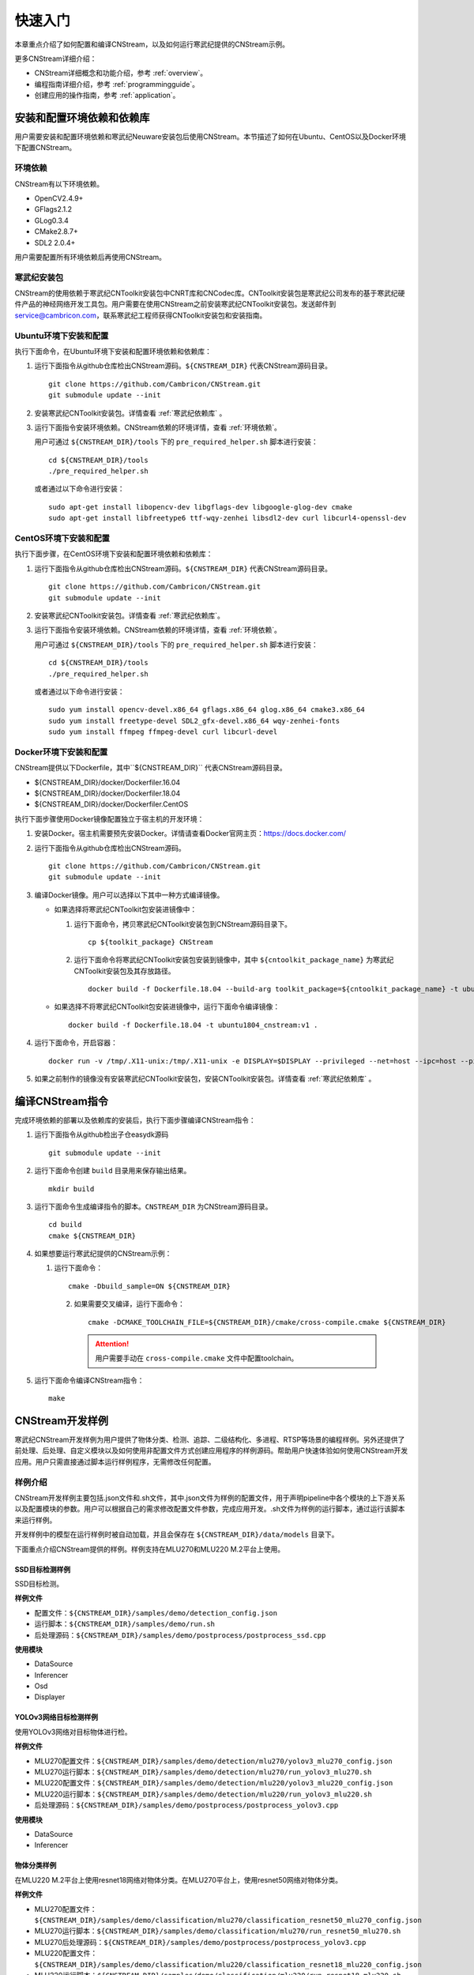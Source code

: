 .. _quickstart:

快速入门
================

本章重点介绍了如何配置和编译CNStream，以及如何运行寒武纪提供的CNStream示例。

更多CNStream详细介绍：

- CNStream详细概念和功能介绍，参考 :ref:`overview`。
- 编程指南详细介绍，参考 :ref:`programmingguide`。
- 创建应用的操作指南，参考 :ref:`application`。

.. _install:

安装和配置环境依赖和依赖库
----------------------------

用户需要安装和配置环境依赖和寒武纪Neuware安装包后使用CNStream。本节描述了如何在Ubuntu、CentOS以及Docker环境下配置CNStream。

.. _环境依赖:

环境依赖
^^^^^^^^^^^^^

CNStream有以下环境依赖。

- OpenCV2.4.9+
- GFlags2.1.2
- GLog0.3.4
- CMake2.8.7+
- SDL2 2.0.4+

用户需要配置所有环境依赖后再使用CNStream。

.. _寒武纪依赖库:

寒武纪安装包
^^^^^^^^^^^^^

CNStream的使用依赖于寒武纪CNToolkit安装包中CNRT库和CNCodec库。CNToolkit安装包是寒武纪公司发布的基于寒武纪硬件产品的神经网络开发工具包。用户需要在使用CNStream之前安装寒武纪CNToolkit安装包。发送邮件到 service@cambricon.com，联系寒武纪工程师获得CNToolkit安装包和安装指南。

Ubuntu环境下安装和配置
^^^^^^^^^^^^^^^^^^^^^^^^^^^^^^^

执行下面命令，在Ubuntu环境下安装和配置环境依赖和依赖库：

1.  运行下面指令从github仓库检出CNStream源码。``${CNSTREAM_DIR}`` 代表CNStream源码目录。

    ::

        git clone https://github.com/Cambricon/CNStream.git
        git submodule update --init

#.  安装寒武纪CNToolkit安装包。详情查看 :ref:`寒武纪依赖库` 。

#.  运行下面指令安装环境依赖。CNStream依赖的环境详情，查看 :ref:`环境依赖`。

    用户可通过 ``${CNSTREAM_DIR}/tools`` 下的 ``pre_required_helper.sh`` 脚本进行安装：

    ::

        cd ${CNSTREAM_DIR}/tools
        ./pre_required_helper.sh

    或者通过以下命令进行安装：

    ::

        sudo apt-get install libopencv-dev libgflags-dev libgoogle-glog-dev cmake
        sudo apt-get install libfreetype6 ttf-wqy-zenhei libsdl2-dev curl libcurl4-openssl-dev

CentOS环境下安装和配置
^^^^^^^^^^^^^^^^^^^^^^^^^^^^^

执行下面步骤，在CentOS环境下安装和配置环境依赖和依赖库：

1.  运行下面指令从github仓库检出CNStream源码。``${CNSTREAM_DIR}`` 代表CNStream源码目录。

    ::

        git clone https://github.com/Cambricon/CNStream.git
        git submodule update --init

#.  安装寒武纪CNToolkit安装包。详情查看 :ref:`寒武纪依赖库`。

#.  运行下面指令安装环境依赖。CNStream依赖的环境详情，查看 :ref:`环境依赖`。

    用户可通过 ``${CNSTREAM_DIR}/tools`` 下的 ``pre_required_helper.sh`` 脚本进行安装：

    ::

      cd ${CNSTREAM_DIR}/tools
      ./pre_required_helper.sh


    或者通过以下命令进行安装：

    ::

      sudo yum install opencv-devel.x86_64 gflags.x86_64 glog.x86_64 cmake3.x86_64
      sudo yum install freetype-devel SDL2_gfx-devel.x86_64 wqy-zenhei-fonts
      sudo yum install ffmpeg ffmpeg-devel curl libcurl-devel


Docker环境下安装和配置
^^^^^^^^^^^^^^^^^^^^^^^

CNStream提供以下Dockerfile，其中``${CNSTREAM_DIR}`` 代表CNStream源码目录。

- ${CNSTREAM_DIR}/docker/Dockerfiler.16.04
- ${CNSTREAM_DIR}/docker/Dockerfiler.18.04
- ${CNSTREAM_DIR}/docker/Dockerfiler.CentOS

执行下面步骤使用Docker镜像配置独立于宿主机的开发环境：

1. 安装Docker。宿主机需要预先安装Docker。详情请查看Docker官网主页：https://docs.docker.com/    
2. 运行下面指令从github仓库检出CNStream源码。
 
   ::
          
      git clone https://github.com/Cambricon/CNStream.git
      git submodule update --init
 
3. 编译Docker镜像。用户可以选择以下其中一种方式编译镜像。

   -  如果选择将寒武纪CNToolkit包安装进镜像中：

      1. 运行下面命令，拷贝寒武纪CNToolkit安装包到CNStream源码目录下。
  
         ::
 
	        cp ${toolkit_package} CNStream
	  
      2. 运行下面命令将寒武纪CNToolkit安装包安装到镜像中，其中 ``${cntoolkit_package_name}`` 为寒武纪CNToolkit安装包及其存放路径。

         ::
	     
             docker build -f Dockerfile.18.04 --build-arg toolkit_package=${cntoolkit_package_name} -t ubuntu1804_cnstream:v1 .

   -  如果选择不将寒武纪CNToolkit包安装进镜像中，运行下面命令编译镜像：

      ::
	     
             docker build -f Dockerfile.18.04 -t ubuntu1804_cnstream:v1 .
			
4. 运行下面命令，开启容器：

   ::
   
     docker run -v /tmp/.X11-unix:/tmp/.X11-unix -e DISPLAY=$DISPLAY --privileged --net=host --ipc=host --pid=host -v $HOME/.Xauthority -it --name container_name  -v $PWD:/workspace ubuntu1804_cnstream:v1

5. 如果之前制作的镜像没有安装寒武纪CNToolkit安装包，安装CNToolkit安装包。详情查看 :ref:`寒武纪依赖库` 。
     
.. _编译指令:

编译CNStream指令
-----------------------

完成环境依赖的部署以及依赖库的安装后，执行下面步骤编译CNStream指令：

1. 运行下面指令从github检出子仓easydk源码

   ::

      git submodule update --init

2. 运行下面命令创建 ``build`` 目录用来保存输出结果。

   ::
   
      mkdir build

3. 运行下面命令生成编译指令的脚本。``CNSTREAM_DIR`` 为CNStream源码目录。

   ::
  
     cd build
     cmake ${CNSTREAM_DIR}

4. 如果想要运行寒武纪提供的CNStream示例：

   1. 运行下面命令： 
     
      ::
 
         cmake -Dbuild_sample=ON ${CNSTREAM_DIR}
    
    2. 如果需要交叉编译，运行下面命令：

       ::

          cmake -DCMAKE_TOOLCHAIN_FILE=${CNSTREAM_DIR}/cmake/cross-compile.cmake ${CNSTREAM_DIR}
       
       .. attention::
          |  用户需要手动在 ``cross-compile.cmake`` 文件中配置toolchain。

5. 运行下面命令编译CNStream指令：

   ::

     make

CNStream开发样例
--------------------

寒武纪CNStream开发样例为用户提供了物体分类、检测、追踪、二级结构化、多进程、RTSP等场景的编程样例。另外还提供了前处理、后处理、自定义模块以及如何使用非配置文件方式创建应用程序的样例源码。帮助用户快速体验如何使用CNStream开发应用。用户只需直接通过脚本运行样例程序，无需修改任何配置。

样例介绍
^^^^^^^^^^^^

CNStream开发样例主要包括.json文件和.sh文件，其中.json文件为样例的配置文件，用于声明pipeline中各个模块的上下游关系以及配置模块的参数。用户可以根据自己的需求修改配置文件参数，完成应用开发。.sh文件为样例的运行脚本，通过运行该脚本来运行样例。

开发样例中的模型在运行样例时被自动加载，并且会保存在 ``${CNSTREAM_DIR}/data/models`` 目录下。

下面重点介绍CNStream提供的样例。样例支持在MLU270和MLU220 M.2平台上使用。

SSD目标检测样例
********************

SSD目标检测。

**样例文件**

- 配置文件：``${CNSTREAM_DIR}/samples/demo/detection_config.json``
- 运行脚本：``${CNSTREAM_DIR}/samples/demo/run.sh``
- 后处理源码：``${CNSTREAM_DIR}/samples/demo/postprocess/postprocess_ssd.cpp``

**使用模块**

- DataSource
- Inferencer
- Osd
- Displayer

YOLOv3网络目标检测样例
**************************

使用YOLOv3网络对目标物体进行检。

**样例文件**

- MLU270配置文件：``${CNSTREAM_DIR}/samples/demo/detection/mlu270/yolov3_mlu270_config.json``
- MLU270运行脚本：``${CNSTREAM_DIR}/samples/demo/detection/mlu270/run_yolov3_mlu270.sh``
- MLU220配置文件：``${CNSTREAM_DIR}/samples/demo/detection/mlu220/yolov3_mlu220_config.json``
- MLU220运行脚本：``${CNSTREAM_DIR}/samples/demo/detection/mlu220/run_yolov3_mlu220.sh``
- 后处理源码：``${CNSTREAM_DIR}/samples/demo/postprocess/postprocess_yolov3.cpp``

**使用模块**

- DataSource
- Inferencer
 
物体分类样例
********************

在MLU220 M.2平台上使用resnet18网络对物体分类。在MLU270平台上，使用resnet50网络对物体分类。

**样例文件**

- MLU270配置文件：``${CNSTREAM_DIR}/samples/demo/classification/mlu270/classification_resnet50_mlu270_config.json``                                                                  
- MLU270运行脚本：``${CNSTREAM_DIR}/samples/demo/classification/mlu270/run_resnet50_mlu270.sh``                                                          
- MLU270后处理源码：``${CNSTREAM_DIR}/samples/demo/postprocess/postprocess_yolov3.cpp``   
                             
- MLU220配置文件：``${CNSTREAM_DIR}/samples/demo/classification/mlu220/classification_resnet18_mlu220_config.json``                                                                        
- MLU220运行脚本：``${CNSTREAM_DIR}/samples/demo/classification/mlu220/run_resnet18_mlu220.sh``                                                            
- 预处理源码：``${CNSTREAM_DIR}/samples/demo/preprocess/preprocess_standard.cpp``                                                                
- MLU220后处理源码：``${CNSTREAM_DIR}/samples/demo/postprocess/postprocess_classification.cpp``                                         

**使用模块**

- DataSource
- Inferencer
 
物体追踪样例 
********************

物体目标追踪。

**样例文件**

- MLU270配置文件：``${CNSTREAM_DIR}/samples/demo/track/mlu270/yolov3_track_mlu270.json``        
- MLU270运行脚本：``${CNSTREAM_DIR}/samples/demo/track/mlu270/run_yolov3_track_mlu270.sh``      
- MLU220配置文件：``${CNSTREAM_DIR}/samples/demo/track/mlu220/track_SORT_mlu220_config.json``   
- MLU220运行脚本：``${CNSTREAM_DIR}/samples/demo/track/mlu220/run_track_SORT_mlu220.sh``        
- MLU220后处理源码：``${CNSTREAM_DIR}/samples/demo/postprocess/postprocess_fake_yolov3.cpp``      
- MLU270后处理源码：``${CNSTREAM_DIR}/samples/demo/postprocess/postprocess_yolov3.cpp``     

**使用模块**

- DataSource
- Inferencer
- Tracker
 
二级结构化样例
********************

先使用SSD检测目标物体，再在resnet50网络上对车辆进行分类。
 
**样例文件**

- MLU270配置文件：``${CNSTREAM_DIR}/samples/demo/ssd_resnet34_and_resnet50_mlu270_config.json``
- MLU270运行脚本：``${CNSTREAM_DIR}/samples/demo/secondary/run_ssd_and_resnet50_mlu270.sh``
- 车辆筛选车的策略源码：``${CNSTREAM_DIR}/samples/demo/obj_filter/car_filter.cpp``
- 后处理源码：

   - ``${CNSTREAM_DIR}/samples/demo/postprocess/postprocess_ssd.cpp``
   - ``${CNSTREAM_DIR}/samples/demo/postprocess/postprocess_classification.cpp`` 

**使用模块**

- DataSource
- Inferencer
- Osd
- RtspSink
 
RTSP视频流样例
********************

在多窗口多通道模式（single模式）和单窗口多通道（mosaic模式）下处理数据流。   
   
**样例文件** 

- 多窗口多通道模式的配置文件：``${CNSTREAM_DIR}/samples/demo/rtsp/RTSP.json``                     
- 多窗口多通道模式的运行脚本：``${CNSTREAM_DIR}/samples/demo/rtsp/run_rtsp.sh``                  
- 单窗口多通道模式的配置文件：``${CNSTREAM_DIR}/samples/demo/rtsp/RTSP_mosaic.json``              
- 单窗口多通道模式的运行脚本：``${CNSTREAM_DIR}/samples/demo/rtsp/run_rtsp_mosaic.sh``            
- 后处理源码：``${CNSTREAM_DIR}/samples/demo/postprocess/postprocess_ssd.cpp``  

**使用模块**

- DataSource
- Inferencer
- Osd
- RtspSink
 
多进程样例
********************

单个pipleline的多进程操作。
  
**样例文件**
 
- 进程1的配置文件：``${CNSTREAM_DIR}/samples/demo/multi_process/config_process1.json``          
- 进程1的运行脚本：``${CNSTREAM_DIR}/samples/demo/multi_process/run_process1.sh``               
- 进程2的配置文件：``${CNSTREAM_DIR}/samples/demo/multi_process/config_process2.json``          
- 进程2的运行脚本：``${CNSTREAM_DIR}/samples/demo/multi_process/run_process2.sh``               
- 多进程的运行脚本：``${CNSTREAM_DIR}/samples/demo/multi_process/run_multi_process.sh``          
- 后处理源码：``${CNSTREAM_DIR}/samples/demo/postprocess/postprocess_classification.cpp``  
 
如果想要进程1和进程2分别执行，并返回结果到不同的窗口，可以分别运行run_process1.sh和run_process2.sh。如果想要进程1和进程2的执行结果在同一个窗口显示，运行run_multi_process.sh。 

**使用模块**

- DataSource
- Inferencer
- Osd
- RtspSink
 
视频预处理源码
********************  
  
提供CPU常规的标准预处理和YOLO v3视频预处理源码。被其他样例调用。

**样例文件**

- CPU常规的标准预处理源码：``${CNSTREAM_DIR}/samples/demo/preprocess/preprocess_standard.cpp``           
- YOLO v3预处理源码：``${CNSTREAM_DIR}/samples/demo/preprocess/preprocess_yolov3.cpp`` 
 
如果想要自定义预处理，用户可以在该文件夹下加入预处理的源码。
 
视频后处理源码
********************

提供分类后处理、SSD后处理和YOLO v3后处理的源码。被其他样例调用。     

**样例文件**

- 分类后处理源码：``${CNSTREAM_DIR}/samples/demo/postprocess/postprocess_classification.cpp``    
- SSD后处理源码：``${CNSTREAM_DIR}/samples/demo/postprocess/postprocess_ssd.cpp``               
- 标准YOLO v3后处理源码，按等比例缩放：``${CNSTREAM_DIR}/samples/demo/postprocess/postprocess_yolov3.cpp``   
- YOLO v3后处理源码，采用拉伸模式：``${CNSTREAM_DIR}/samples/demo/postprocess/postprocess_fake_yolov3.cpp``
                                          
如果想要自定义后处理，用户可以在该文件夹下加入后处理的源码。

目标物体筛选源码
********************

二级结构化，筛选车的策略源码。被其他样例调用。

**样例文件**

车辆筛选源码：``${CNSTREAM_DIR}/samples/demo/obj_filter/car_filter.cpp``   
                                         
如果想要自定义筛选算法，用户可以在该文件夹下加入筛选的源码。

运行开发样例
^^^^^^^^^^^^^^

编译指令_ 后，执行样例中的.sh文件运行开发样例。例如，执行下面命令运行SSD目标检测样例：

::

  cd ${CNSTREAM_DIR}/samples/demo

  ./run.sh


